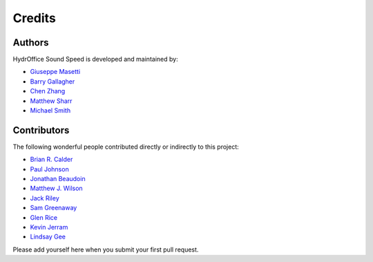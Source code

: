 Credits
-------

Authors
~~~~~~~

HydrOffice Sound Speed is developed and maintained by:

- `Giuseppe Masetti <mailto:gmasetti@ccom.unh.edu>`_

- `Barry Gallagher <mailto:barry.gallagher@noaa.gov>`_

- `Chen Zhang <mailto:chen.zhang@noaa.gov>`_

- `Matthew Sharr <mailto:matthew.sharr@noaa.gov>`_

- `Michael Smith <mailto:msmith@ccom.unh.edu>`_

Contributors
~~~~~~~~~~~~

The following wonderful people contributed directly or indirectly to this project:

- `Brian R. Calder <mailto:brc@ccom.unh.edu>`_

- `Paul Johnson <mailto:pjohnson@ccom.unh.edu>`_

- `Jonathan Beaudoin <mailto:beaudoin@qps.nl>`_

- `Matthew J. Wilson <mailto:matthew.wilson@noaa.gov>`_

- `Jack Riley <mailto:jack.riley@noaa.gov>`_

- `Sam Greenaway <mailto:samuel.greenaway@noaa.gov>`_

- `Glen Rice <mailto:glen.rice@noaa.gov>`_

- `Kevin Jerram <mailto:kjerram@ccom.unh.edu>`_

- `Lindsay Gee <mailto:lindsayjgee@gmail.com>`_

Please add yourself here when you submit your first pull request.

